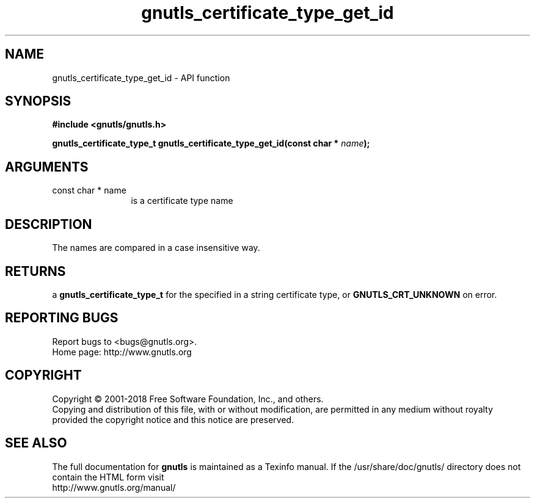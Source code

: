 .\" DO NOT MODIFY THIS FILE!  It was generated by gdoc.
.TH "gnutls_certificate_type_get_id" 3 "3.5.16" "gnutls" "gnutls"
.SH NAME
gnutls_certificate_type_get_id \- API function
.SH SYNOPSIS
.B #include <gnutls/gnutls.h>
.sp
.BI "gnutls_certificate_type_t gnutls_certificate_type_get_id(const char * " name ");"
.SH ARGUMENTS
.IP "const char * name" 12
is a certificate type name
.SH "DESCRIPTION"
The names are compared in a case insensitive way.
.SH "RETURNS"
a \fBgnutls_certificate_type_t\fP for the specified in a
string certificate type, or \fBGNUTLS_CRT_UNKNOWN\fP on error.
.SH "REPORTING BUGS"
Report bugs to <bugs@gnutls.org>.
.br
Home page: http://www.gnutls.org

.SH COPYRIGHT
Copyright \(co 2001-2018 Free Software Foundation, Inc., and others.
.br
Copying and distribution of this file, with or without modification,
are permitted in any medium without royalty provided the copyright
notice and this notice are preserved.
.SH "SEE ALSO"
The full documentation for
.B gnutls
is maintained as a Texinfo manual.
If the /usr/share/doc/gnutls/
directory does not contain the HTML form visit
.B
.IP http://www.gnutls.org/manual/
.PP
